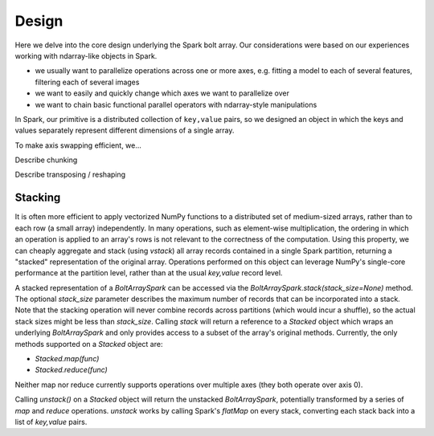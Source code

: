 Design
=======

Here we delve into the core design underlying the Spark bolt array. Our considerations were based on our experiences working with ndarray-like objects in Spark.

- we usually want to parallelize operations across one or more axes, e.g. fitting a model to each of several features, filtering each of several images
- we want to easily and quickly change which axes we want to parallelize over
- we want to chain basic functional parallel operators with ndarray-style manipulations

In Spark, our primitive is a distributed collection of ``key,value`` pairs, so we designed an object in which the keys and values separately represent different dimensions of a single array.

To make axis swapping efficient, we...

Describe chunking

Describe transposing / reshaping

Stacking
--------

It is often more efficient to apply vectorized NumPy functions to a distributed set of medium-sized arrays, rather than to each row (a small array) independently. In many operations, such as element-wise multiplication, the ordering in which an operation is applied to an array's rows is not relevant to the correctness of the computation. Using this property, we can cheaply aggregate and stack (using `vstack`) all array records contained in a single Spark partition, returning a "stacked" representation of the original array. Operations performed on this object can leverage NumPy's single-core performance at the partition level, rather than at the usual `key,value` record level. 

A stacked representation of a `BoltArraySpark` can be accessed via the `BoltArraySpark.stack(stack_size=None)` method. The optional `stack_size` parameter describes the maximum number of records that can be incorporated into a stack. Note that the stacking operation will never combine records across partitions (which would incur a shuffle), so the actual stack sizes might be less than `stack_size`. Calling `stack` will return a reference to a `Stacked` object which wraps an underlying `BoltArraySpark` and only provides access to a subset of the array's original methods. Currently, the only methods supported on a `Stacked` object are: 

- `Stacked.map(func)`
- `Stacked.reduce(func)`

Neither map nor reduce currently supports operations over multiple axes (they both operate over axis 0).

Calling `unstack()` on a `Stacked` object will return the unstacked `BoltArraySpark`, potentially transformed by a series of `map` and `reduce` operations. `unstack` works by calling Spark's `flatMap` on every stack, converting each stack back into a list of `key,value` pairs. 